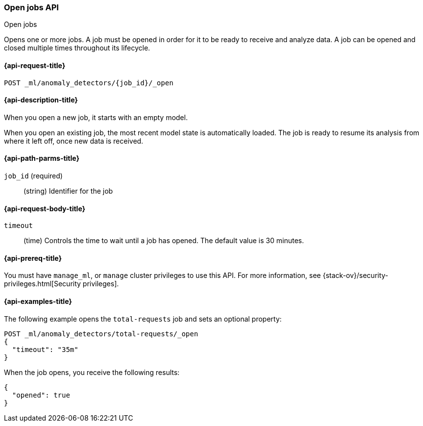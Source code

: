 [role="xpack"]
[testenv="platinum"]
[[ml-open-job]]
=== Open jobs API
++++
<titleabbrev>Open jobs</titleabbrev>
++++

Opens one or more jobs.
A job must be opened in order for it to be ready to receive and analyze data.
A job can be opened and closed multiple times throughout its lifecycle.

[[ml-open-job-request]]
==== {api-request-title}

`POST _ml/anomaly_detectors/{job_id}/_open`

[[ml-open-job-desc]]
==== {api-description-title}

When you open a new job, it starts with an empty model.

When you open an existing job, the most recent model state is automatically loaded.
The job is ready to resume its analysis from where it left off, once new data is received.

[[ml-open-job-path-parms]]
==== {api-path-parms-title}

`job_id` (required)::
(string) Identifier for the job

[[ml-open-job-request-body]]
==== {api-request-body-title}

`timeout`::
  (time) Controls the time to wait until a job has opened.
  The default value is 30 minutes.

[[ml-open-job-prereqs]]
==== {api-prereq-title}

You must have `manage_ml`, or `manage` cluster privileges to use this API.
For more information, see
{stack-ov}/security-privileges.html[Security privileges].

[[ml-open-job-example]]
==== {api-examples-title}

The following example opens the `total-requests` job and sets an optional
property:

[source,js]
--------------------------------------------------
POST _ml/anomaly_detectors/total-requests/_open
{
  "timeout": "35m"
}
--------------------------------------------------
// CONSOLE
// TEST[skip:setup:server_metrics_job]

When the job opens, you receive the following results:
[source,js]
----
{
  "opened": true
}
----
// TESTRESPONSE
